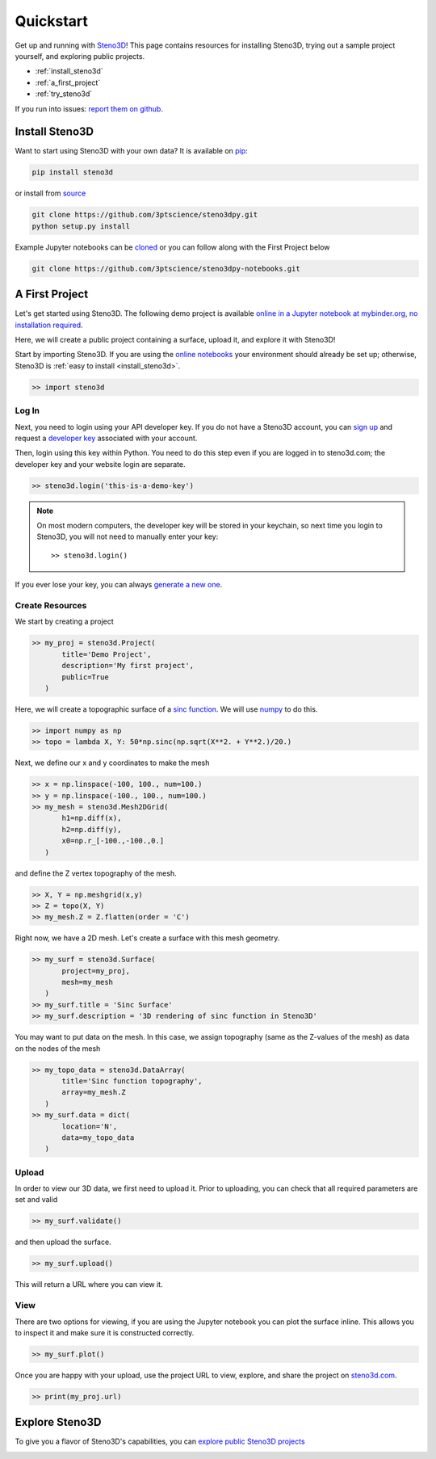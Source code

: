 .. _quickstart:

Quickstart
==========

Get up and running with Steno3D_! This page contains resources for installing
Steno3D, trying out a sample project yourself, and exploring
public projects.

- :ref:`install_steno3d`
- :ref:`a_first_project`
- :ref:`try_steno3d`

If you run into issues: `report them on github <https://github.com/3ptscience/steno3dpy/issues/new>`_.


.. _install_steno3d:

Install Steno3D
---------------

Want to start using Steno3D with your own data? It is available on
`pip <https://pypi.python.org/pypi/steno3d>`_:

.. code::

    pip install steno3d

or install from `source <https://github.com/3ptscience/steno3dpy>`_

.. code::

    git clone https://github.com/3ptscience/steno3dpy.git
    python setup.py install

Example Jupyter notebooks can be `cloned <https://github.com/3ptscience/steno3dpy-notebooks>`_
or you can follow along with the First Project below

.. code::

    git clone https://github.com/3ptscience/steno3dpy-notebooks.git


.. _a_first_project:

A First Project
---------------

Let's get started using Steno3D. The following demo project is available
`online in a Jupyter notebook at mybinder.org, no installation required <http://mybinder.org/repo/3ptscience/steno3dpy-notebooks>`_.

Here, we will create a public project containing a surface, upload it, and explore it with Steno3D!

.. image:: /images/steno3dpy_screenshot.png
    :width: 80%
    :align: center
    :target: http://mybinder.org/repo/3ptscience/steno3dpy-notebooks

Start by importing Steno3D. If you are using the `online notebooks <http://mybinder.org/repo/3ptscience/steno3dpy-notebooks>`_
your environment should already be set up; otherwise, Steno3D is :ref:`easy to install <install_steno3d>`.

.. code:: python

    >> import steno3d


.. _first_project_log_in:

Log In
******

Next, you need to login using your API developer key. If you do not have a Steno3D
account, you can `sign up <https://steno3d.com/signup>`_ and request a `developer key <https://steno3d.com/settings/developer>`_
associated with your account.

Then, login using this key within Python. You need to do this step even if you are
logged in to steno3d.com; the developer key and your website login are separate.

.. code:: python

    >> steno3d.login('this-is-a-demo-key')


.. note::

    On most modern computers, the developer key will be stored in your keychain, so
    next time you login to Steno3D, you will not need to manually enter your key::

        >> steno3d.login()

If you ever lose your key, you can always `generate a new one <https://steno3d.com/settings/developer>`_.


.. _first_project_create_resources:

Create Resources
****************

We start by creating a project

.. code:: python

    >> my_proj = steno3d.Project(
           title='Demo Project',
           description='My first project',
           public=True
       )

Here, we will create a topographic surface of a `sinc function <https://en.wikipedia.org/wiki/Sinc_function>`_. We will
use `numpy <http://docs.scipy.org/doc/numpy/reference/>`_ to do this.

.. code:: python

    >> import numpy as np
    >> topo = lambda X, Y: 50*np.sinc(np.sqrt(X**2. + Y**2.)/20.)

Next, we define our x and y coordinates to make the mesh

.. code:: python

    >> x = np.linspace(-100, 100., num=100.)
    >> y = np.linspace(-100., 100., num=100.)
    >> my_mesh = steno3d.Mesh2DGrid(
           h1=np.diff(x),
           h2=np.diff(y),
           x0=np.r_[-100.,-100.,0.]
       )

and define the Z vertex topography of the mesh.

.. code:: python

    >> X, Y = np.meshgrid(x,y)
    >> Z = topo(X, Y)
    >> my_mesh.Z = Z.flatten(order = 'C')

Right now, we have a 2D mesh. Let's create a surface with this mesh geometry.

.. code:: python

    >> my_surf = steno3d.Surface(
           project=my_proj,
           mesh=my_mesh
       )
    >> my_surf.title = 'Sinc Surface'
    >> my_surf.description = '3D rendering of sinc function in Steno3D'

You may want to put data on the mesh. In this case, we assign topography
(same as the Z-values of the mesh) as data on the nodes of the mesh

.. code:: python

    >> my_topo_data = steno3d.DataArray(
           title='Sinc function topography',
           array=my_mesh.Z
       )
    >> my_surf.data = dict(
           location='N',
           data=my_topo_data
       )


.. _first_project_upload:

Upload
******

In order to view our 3D data, we first need to upload it.
Prior to uploading, you can check that all required parameters are set and
valid

.. code:: python

    >> my_surf.validate()

and then upload the surface.

.. code:: python

    >> my_surf.upload()

This will return a URL where you can view it.


.. _first_project_explore:

View
****

There are two options for viewing, if you are using the Jupyter notebook you
can plot the surface inline. This allows you to inspect it and make sure
it is constructed correctly.

.. code:: python

    >> my_surf.plot()

Once you are happy with your upload, use the project URL to view, explore,
and share the project on `steno3d.com <https://steno3d.com>`_.

.. code:: python

    >> print(my_proj.url)


.. _try_steno3d:

Explore Steno3D
---------------

To give you a flavor of Steno3D's capabilities, you can `explore public Steno3D projects <https://steno3d.com/explore>`_

.. image:: /images/steno3d_explore.png
    :width: 80%
    :align: center
    :target: https://steno3d.com/explore


.. _Steno3D: https://steno3d.com
